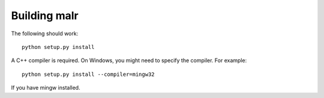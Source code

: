 =============
Building malr
=============

The following should work::

    python setup.py install

A C++ compiler is required. On Windows, you might need to specify the compiler.
For example::

    python setup.py install --compiler=mingw32

If you have mingw installed.

